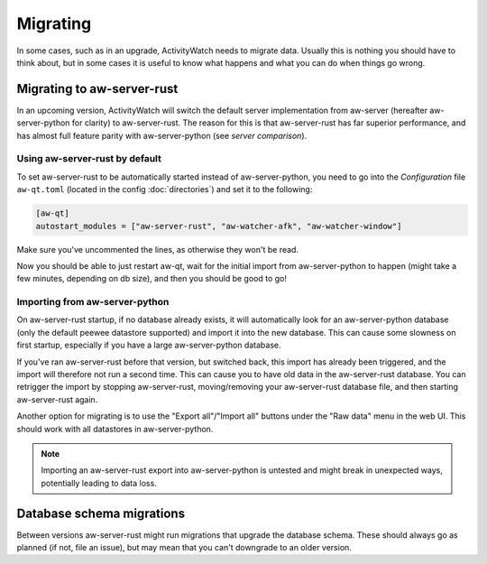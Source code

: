 *********
Migrating
*********

In some cases, such as in an upgrade, ActivityWatch needs to migrate data. Usually this is nothing you should have to think about, but in some cases it is useful to know what happens and what you can do when things go wrong.

Migrating to aw-server-rust
===========================

In an upcoming version, ActivityWatch will switch the default server implementation from aw-server (hereafter aw-server-python for clarity) to aw-server-rust. The reason for this is that aw-server-rust has far superior performance, and has almost full feature parity with aw-server-python (see `server comparison`).


Using aw-server-rust by default
-------------------------------

To set aw-server-rust to be automatically started instead of aw-server-python, you need to go into the `Configuration` file ``aw-qt.toml`` (located in the config :doc:`directories`) and set it to the following:

.. code-block::

    [aw-qt]
    autostart_modules = ["aw-server-rust", "aw-watcher-afk", "aw-watcher-window"]

Make sure you've uncommented the lines, as otherwise they won't be read.

Now you should be able to just restart aw-qt, wait for the initial import from aw-server-python to happen (might take a few minutes, depending on db size), and then you should be good to go!


Importing from aw-server-python
-------------------------------

On aw-server-rust startup, if no database already exists, it will automatically look for an aw-server-python database (only the default peewee datastore supported) and import it into the new database. This can cause some slowness on first startup, especially if you have a large aw-server-python database.

If you've ran aw-server-rust before that version, but switched back, this import has already been triggered, and the import will therefore not run a second time. This can cause you to have old data in the aw-server-rust database. You can retrigger the import by stopping aw-server-rust, moving/removing your aw-server-rust database file, and then starting aw-server-rust again.

Another option for migrating is to use the "Export all"/"Import all" buttons under the "Raw data" menu in the web UI. This should work with all datastores in aw-server-python.

.. note::
    Importing an aw-server-rust export into aw-server-python is untested and might break in unexpected ways, potentially leading to data loss.


Database schema migrations
==========================

Between versions aw-server-rust might run migrations that upgrade the database schema. These should always go as planned (if not, file an issue), but may mean that you can't downgrade to an older version.
